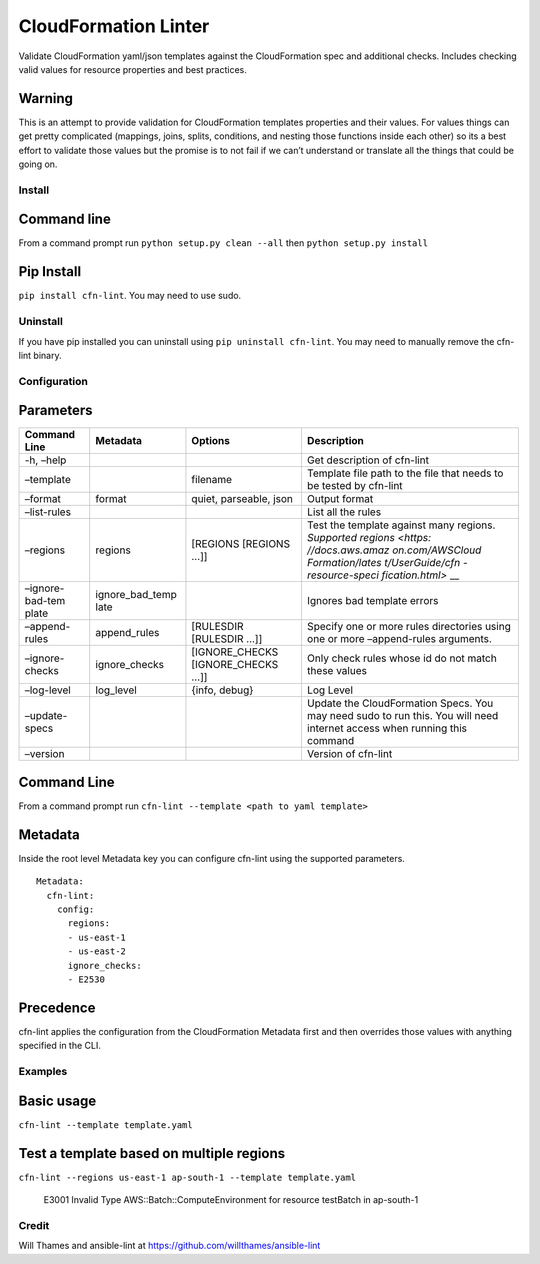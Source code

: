 CloudFormation Linter
=====================

|Build Status|

Validate CloudFormation yaml/json templates against the CloudFormation
spec and additional checks. Includes checking valid values for resource
properties and best practices.

Warning
~~~~~~~

This is an attempt to provide validation for CloudFormation templates
properties and their values. For values things can get pretty
complicated (mappings, joins, splits, conditions, and nesting those
functions inside each other) so its a best effort to validate those
values but the promise is to not fail if we can’t understand or
translate all the things that could be going on.

Install
-------

Command line
~~~~~~~~~~~~

From a command prompt run ``python setup.py clean --all`` then
``python setup.py install``

Pip Install
~~~~~~~~~~~

``pip install cfn-lint``. You may need to use sudo.

Uninstall
---------

If you have pip installed you can uninstall using
``pip uninstall cfn-lint``. You may need to manually remove the cfn-lint
binary.

Configuration
-------------

Parameters
~~~~~~~~~~

+-----------------+-----------------+-----------------+-----------------+
| Command Line    | Metadata        | Options         | Description     |
+=================+=================+=================+=================+
| -h, –help       |                 |                 | Get description |
|                 |                 |                 | of cfn-lint     |
+-----------------+-----------------+-----------------+-----------------+
| –template       |                 | filename        | Template file   |
|                 |                 |                 | path to the     |
|                 |                 |                 | file that needs |
|                 |                 |                 | to be tested by |
|                 |                 |                 | cfn-lint        |
+-----------------+-----------------+-----------------+-----------------+
| –format         | format          | quiet,          | Output format   |
|                 |                 | parseable, json |                 |
+-----------------+-----------------+-----------------+-----------------+
| –list-rules     |                 |                 | List all the    |
|                 |                 |                 | rules           |
+-----------------+-----------------+-----------------+-----------------+
| –regions        | regions         | [REGIONS        | Test the        |
|                 |                 | [REGIONS …]]    | template        |
|                 |                 |                 | against many    |
|                 |                 |                 | regions.        |
|                 |                 |                 | `Supported      |
|                 |                 |                 | regions <https: |
|                 |                 |                 | //docs.aws.amaz |
|                 |                 |                 | on.com/AWSCloud |
|                 |                 |                 | Formation/lates |
|                 |                 |                 | t/UserGuide/cfn |
|                 |                 |                 | -resource-speci |
|                 |                 |                 | fication.html>` |
|                 |                 |                 | __              |
+-----------------+-----------------+-----------------+-----------------+
| –ignore-bad-tem | ignore_bad_temp |                 | Ignores bad     |
| plate           | late            |                 | template errors |
+-----------------+-----------------+-----------------+-----------------+
| –append-rules   | append_rules    | [RULESDIR       | Specify one or  |
|                 |                 | [RULESDIR …]]   | more rules      |
|                 |                 |                 | directories     |
|                 |                 |                 | using one or    |
|                 |                 |                 | more            |
|                 |                 |                 | –append-rules   |
|                 |                 |                 | arguments.      |
+-----------------+-----------------+-----------------+-----------------+
| –ignore-checks  | ignore_checks   | [IGNORE_CHECKS  | Only check      |
|                 |                 | [IGNORE_CHECKS  | rules whose id  |
|                 |                 | …]]             | do not match    |
|                 |                 |                 | these values    |
+-----------------+-----------------+-----------------+-----------------+
| –log-level      | log_level       | {info, debug}   | Log Level       |
+-----------------+-----------------+-----------------+-----------------+
| –update-specs   |                 |                 | Update the      |
|                 |                 |                 | CloudFormation  |
|                 |                 |                 | Specs. You may  |
|                 |                 |                 | need sudo to    |
|                 |                 |                 | run this. You   |
|                 |                 |                 | will need       |
|                 |                 |                 | internet access |
|                 |                 |                 | when running    |
|                 |                 |                 | this command    |
+-----------------+-----------------+-----------------+-----------------+
| –version        |                 |                 | Version of      |
|                 |                 |                 | cfn-lint        |
+-----------------+-----------------+-----------------+-----------------+

.. _command-line-1:

Command Line
~~~~~~~~~~~~

From a command prompt run
``cfn-lint --template <path to yaml template>``

Metadata
~~~~~~~~

Inside the root level Metadata key you can configure cfn-lint using the
supported parameters.

::

    Metadata:
      cfn-lint:
        config:
          regions:
          - us-east-1
          - us-east-2
          ignore_checks:
          - E2530

Precedence
~~~~~~~~~~

cfn-lint applies the configuration from the CloudFormation Metadata
first and then overrides those values with anything specified in the
CLI.

Examples
--------

Basic usage
~~~~~~~~~~~

``cfn-lint --template template.yaml``

Test a template based on multiple regions
~~~~~~~~~~~~~~~~~~~~~~~~~~~~~~~~~~~~~~~~~

``cfn-lint --regions us-east-1 ap-south-1 --template template.yaml``

    E3001 Invalid Type AWS::Batch::ComputeEnvironment for resource
    testBatch in ap-south-1

Credit
------

Will Thames and ansible-lint at
https://github.com/willthames/ansible-lint

.. |Build Status| image:: https://codebuild.us-east-1.amazonaws.com/badges?uuid=eyJlbmNyeXB0ZWREYXRhIjoibm1lNzczajZWcGw3UE5JRkhhcTBVZzBWTVRMYUtBU2lNcjdPNDVMK2JFM1RERGNDRjJlY2FQMVIrdFFpamx3M3ZaSDF5UCtrRGxkV1BrYU96YTdGNUE4PSIsIml2UGFyYW1ldGVyU3BlYyI6Im1DZklveUk5dXY0dTBucEsiLCJtYXRlcmlhbFNldFNlcmlhbCI6MX0%3D&branch=master
   :target: https://github.com/awslabs/cfn-python-lint


